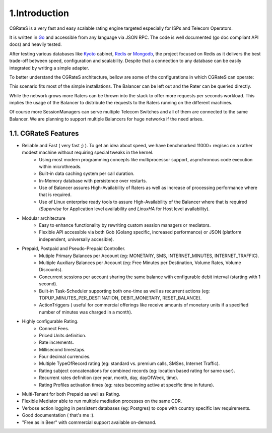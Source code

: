 1.Introduction
==============

CGRateS is a very fast and easy scalable rating engine targeted especially for ISPs and Telecom Operators.

It is written in Go_  and accessible from any language via JSON RPC. The code is well documented (go doc compliant API docs) and heavily tested.

After testing various databases like Kyoto_ cabinet, Redis_ or Mongodb_, the project focused on Redis as it delivers the best trade-off between speed, configuration and scalability. Despite that a connection to any database can be easily integrated by writing a simple adapter.

.. _Go: http://golang.org
.. _kyoto: http://fallabs.com/kyotocabinet
.. _Redis: http://redis.io
.. _Mongodb: http://www.mongodb.org

To better understand the CGRateS architecture, bellow are some of the configurations in which CGRateS can operate:

.. image::  images/Simple.png

This scenario fits most of the simple installations. The Balancer can be left out and the Rater can be queried directly.

.. image::  images/Normal.png

While the network grows more Raters can be thrown into the stack to offer more requests per seconds workload. This implies the usage of the Balancer to distribute the requests to the Raters running on the different machines.

.. image::  images/Complicated.png

Of course more SessionManagers can serve multiple Telecom Switches and all of them are connected to the same Balancer. We are planning to support multiple Balancers for huge networks if the need arises.


1.1. CGRateS Features
---------------------

- Reliable and Fast ( very fast ;) ). To get an idea about speed, we have benchmarked 11000+ req/sec on a rather modest machine without requiring special tweaks in the kernel.
   - Using most modern programming concepts like multiprocessor support, asynchronous code execution within microthreads.
   - Built-in data caching system per call duration.
   - In-Memory database with persistence over restarts.
   - Use of Balancer assures High-Availability of Raters as well as increase of processing performance where that is required.
   - Use of Linux enterprise ready tools to assure High-Availability of the Balancer where that is required (*Supervise* for Application level availability and *LinuxHA* for Host level availability).

- Modular architecture
    - Easy to enhance functionality by rewriting custom session managers or mediators.
    - Flexible API accessible via both Gob (Golang specific, increased performance) or JSON (platform independent, universally accesible).

- Prepaid, Postpaid and Pseudo-Prepaid Controller.
    - Mutiple Primary Balances per Account (eg: MONETARY, SMS, INTERNET_MINUTES, INTERNET_TRAFFIC).
    - Multiple Auxiliary Balances per Account (eg: Free Minutes per Destination,  Volume Rates, Volume Discounts).
    - Concurrent sessions per account sharing the same balance with configurable debit interval (starting with 1 second).
    - Built-in Task-Scheduler supporting both one-time as well as recurrent actions (eg: TOPUP_MINUTES_PER_DESTINATION, DEBIT_MONETARY, RESET_BALANCE).
    - ActionTriggers ( useful for commercial offerings like receive amounts of monetary units if a specified number of minutes was charged in a month).

- Highly configurable Rating.
    - Connect Fees.
    - Priced Units definition.
    - Rate increments.
    - Millisecond timestaps.
    - Four decimal currencies.
    - Multiple TypeOfRecord rating (eg: standard vs. premium calls, SMSes, Internet Traffic).
    - Rating subject concatenations for combined records (eg: location based rating for same user).
    - Recurrent rates definition (per year, month, day, dayOfWeek, time).
    - Rating Profiles activation times (eg: rates becoming active at specific time in future).

- Multi-Tenant for both Prepaid as well as Rating.

- Flexible Mediator able to run multiple mediation processes on the same CDR.

- Verbose action logging in persistent databases (eg: Postgres) to cope with country specific law requirements.

- Good documentation ( that's me :).

- "Free as in Beer" with commercial support available on-demand.


